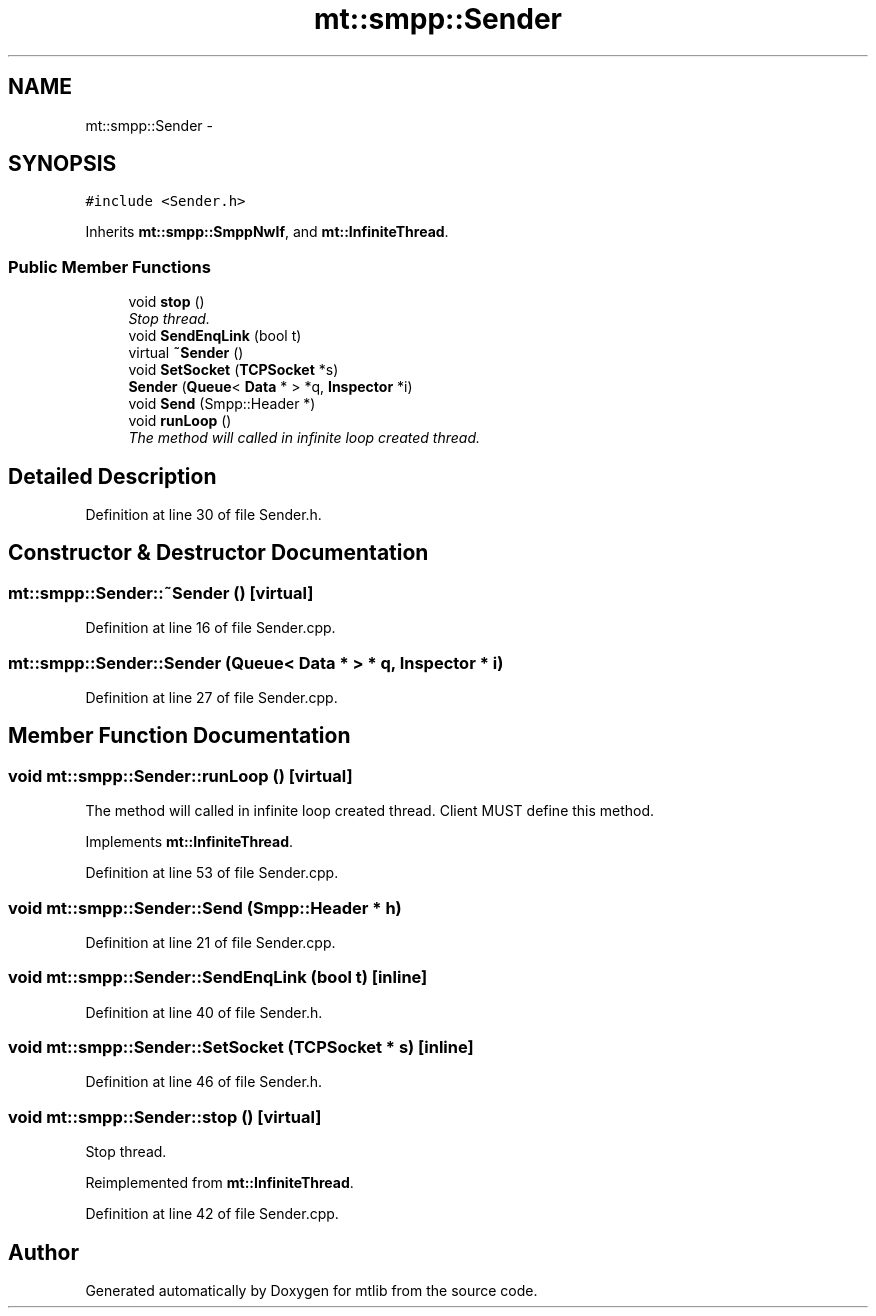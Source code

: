 .TH "mt::smpp::Sender" 3 "Fri Jan 21 2011" "mtlib" \" -*- nroff -*-
.ad l
.nh
.SH NAME
mt::smpp::Sender \- 
.SH SYNOPSIS
.br
.PP
.PP
\fC#include <Sender.h>\fP
.PP
Inherits \fBmt::smpp::SmppNwIf\fP, and \fBmt::InfiniteThread\fP.
.SS "Public Member Functions"

.in +1c
.ti -1c
.RI "void \fBstop\fP ()"
.br
.RI "\fIStop thread. \fP"
.ti -1c
.RI "void \fBSendEnqLink\fP (bool t)"
.br
.ti -1c
.RI "virtual \fB~Sender\fP ()"
.br
.ti -1c
.RI "void \fBSetSocket\fP (\fBTCPSocket\fP *s)"
.br
.ti -1c
.RI "\fBSender\fP (\fBQueue\fP< \fBData\fP * > *q, \fBInspector\fP *i)"
.br
.ti -1c
.RI "void \fBSend\fP (Smpp::Header *)"
.br
.ti -1c
.RI "void \fBrunLoop\fP ()"
.br
.RI "\fIThe method will called in infinite loop created thread. \fP"
.in -1c
.SH "Detailed Description"
.PP 
Definition at line 30 of file Sender.h.
.SH "Constructor & Destructor Documentation"
.PP 
.SS "mt::smpp::Sender::~Sender ()\fC [virtual]\fP"
.PP
Definition at line 16 of file Sender.cpp.
.SS "mt::smpp::Sender::Sender (\fBQueue\fP< \fBData\fP * > * q, \fBInspector\fP * i)"
.PP
Definition at line 27 of file Sender.cpp.
.SH "Member Function Documentation"
.PP 
.SS "void mt::smpp::Sender::runLoop ()\fC [virtual]\fP"
.PP
The method will called in infinite loop created thread. Client MUST define this method. 
.PP
Implements \fBmt::InfiniteThread\fP.
.PP
Definition at line 53 of file Sender.cpp.
.SS "void mt::smpp::Sender::Send (Smpp::Header * h)"
.PP
Definition at line 21 of file Sender.cpp.
.SS "void mt::smpp::Sender::SendEnqLink (bool t)\fC [inline]\fP"
.PP
Definition at line 40 of file Sender.h.
.SS "void mt::smpp::Sender::SetSocket (\fBTCPSocket\fP * s)\fC [inline]\fP"
.PP
Definition at line 46 of file Sender.h.
.SS "void mt::smpp::Sender::stop ()\fC [virtual]\fP"
.PP
Stop thread. 
.PP
Reimplemented from \fBmt::InfiniteThread\fP.
.PP
Definition at line 42 of file Sender.cpp.

.SH "Author"
.PP 
Generated automatically by Doxygen for mtlib from the source code.
